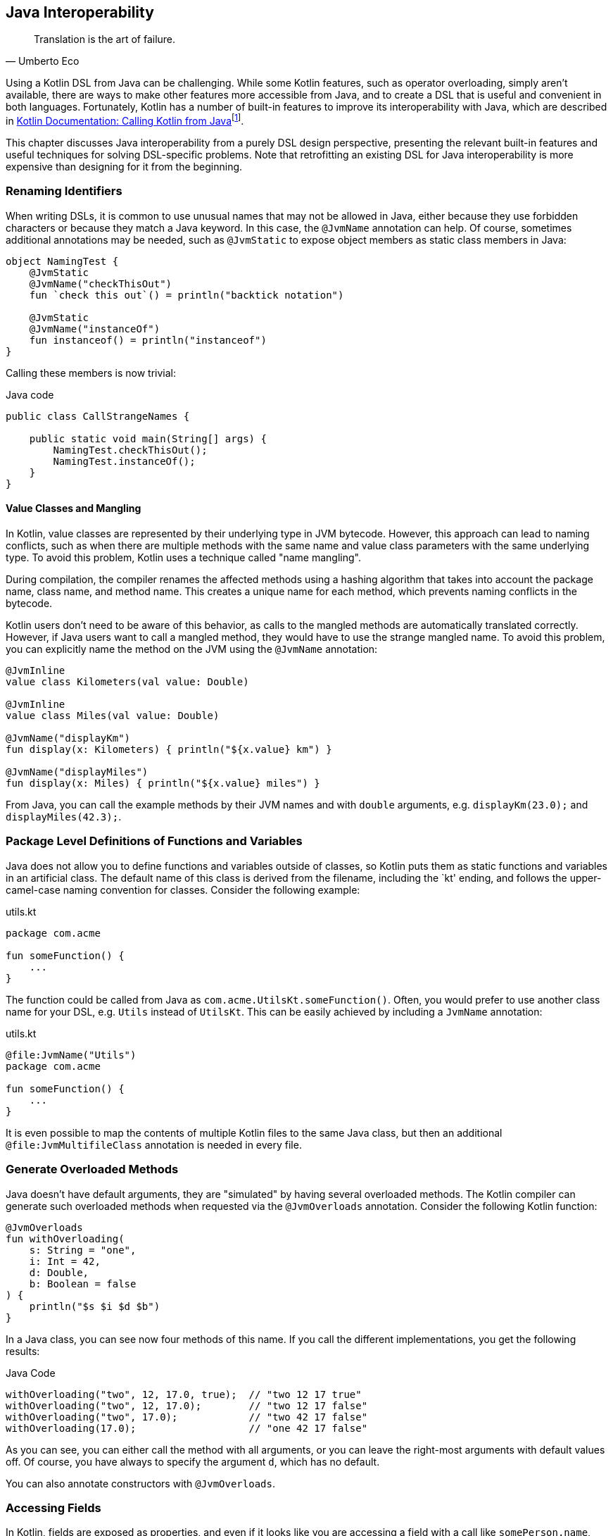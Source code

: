[#javaInteroperability]
== Java Interoperability (((Java Interoperability)))

> Translation is the art of failure.
-- Umberto Eco

Using a Kotlin DSL from Java can be challenging. While some Kotlin features, such as operator overloading, simply aren't available, there are ways to make other features more accessible from Java, and to create a DSL that is useful and convenient in both languages. Fortunately, Kotlin has a number of built-in features to improve its interoperability with Java, which are described in https://kotlinlang.org/docs/java-to-kotlin-interop.html[Kotlin Documentation: Calling Kotlin from Java]footnote:[Kotlin Documentation, Calling Kotlin from Java: https://kotlinlang.org/docs/java-to-kotlin-interop.html].

This chapter discusses Java interoperability from a purely DSL design perspective, presenting the relevant built-in features and useful techniques for solving DSL-specific problems. Note that retrofitting an existing DSL for Java interoperability is more expensive than designing for it from the beginning.

=== Renaming Identifiers (((@JvmName))) (((@JvmStatic)))

When writing DSLs, it is common to use unusual names that may not be allowed in Java, either because they use forbidden characters or because they match a Java keyword. In this case, the `@JvmName` annotation can help. Of course, sometimes additional annotations may be needed, such as `@JvmStatic` to expose object members as static class members in Java:

[source,kotlin]
----
object NamingTest {
    @JvmStatic
    @JvmName("checkThisOut")
    fun `check this out`() = println("backtick notation")

    @JvmStatic
    @JvmName("instanceOf")
    fun instanceof() = println("instanceof")
}
----

Calling these members is now trivial:

[source,java]
.Java code
----
public class CallStrangeNames {

    public static void main(String[] args) {
        NamingTest.checkThisOut();
        NamingTest.instanceOf();
    }
}
----

==== Value Classes (((Value Classes))) and Mangling (((Mangling)))

In Kotlin, value classes are represented by their underlying type in JVM bytecode. However, this approach can lead to naming conflicts, such as when there are multiple methods with the same name and value class parameters with the same underlying type. To avoid this problem, Kotlin uses a technique called "name mangling".

During compilation, the compiler renames the affected methods using a hashing algorithm that takes into account the package name, class name, and method name. This creates a unique name for each method, which prevents naming conflicts in the bytecode.

Kotlin users don't need to be aware of this behavior, as calls to the mangled methods are automatically translated correctly. However, if Java users want to call a mangled method, they would have to use the strange mangled name. To avoid this problem, you can explicitly name the method on the JVM using the `@JvmName` annotation:

[source,kotlin]
----
@JvmInline
value class Kilometers(val value: Double)

@JvmInline
value class Miles(val value: Double)

@JvmName("displayKm")
fun display(x: Kilometers) { println("${x.value} km") }

@JvmName("displayMiles")
fun display(x: Miles) { println("${x.value} miles") }
----

From Java, you can call the example methods by their JVM names and with `double` arguments, e.g. `displayKm(23.0);` and `displayMiles(42.3);`.

=== Package Level Definitions of Functions and Variables (((@file:JvmName)))

Java does not allow you to define functions and variables outside of classes, so Kotlin puts them as static functions and variables in an artificial class. The default name of this class is derived from the filename, including the `kt' ending, and follows the upper-camel-case naming convention for classes. Consider the following example:

[source,kotlin]
.utils.kt
----
package com.acme

fun someFunction() {
    ...
}
----

The function could be called from Java as `com.acme.UtilsKt.someFunction()`. Often, you would prefer to use another class name for your DSL, e.g. `Utils` instead of `UtilsKt`. This can be easily achieved by including a `JvmName` annotation:

[source,kotlin]
.utils.kt
----
@file:JvmName("Utils")
package com.acme

fun someFunction() {
    ...
}
----

It is even possible to map the contents of multiple Kotlin files to the same Java class, but then an additional `@file:JvmMultifileClass` annotation is needed in every file.

=== Generate Overloaded Methods (((@JvmOverloads)))

Java doesn't have default arguments, they are "simulated" by having several overloaded methods. The Kotlin compiler can generate such overloaded methods when requested via the `@JvmOverloads` annotation. Consider the following Kotlin function:

[source,kotlin]
----
@JvmOverloads
fun withOverloading(
    s: String = "one",
    i: Int = 42,
    d: Double,
    b: Boolean = false
) {
    println("$s $i $d $b")
}
----

In a Java class, you can see now four methods of this name. If you call the different implementations, you get the following results:

[source,java]
.Java Code
----
withOverloading("two", 12, 17.0, true);  // "two 12 17 true"
withOverloading("two", 12, 17.0);        // "two 12 17 false"
withOverloading("two", 17.0);            // "two 42 17 false"
withOverloading(17.0);                   // "one 42 17 false"
----

As you can see, you can either call the method with all arguments, or you can leave the right-most arguments with default values off. Of course, you have always to specify the argument `d`, which has no default.

You can also annotate constructors with `@JvmOverloads`.

=== Accessing Fields (((@JvmField)))

In Kotlin, fields are exposed as properties, and even if it looks like you are accessing a field with a call like `somePerson.name`, behind the scenes you are accessing a getter or setter of this property. Of course, you can use these getters and setters from Java as well, e.g. by using `somePerson.getName()`, but if you want to allow direct field access, you need to use the `@JvmField` annotation, e.g. like this:

[source,kotlin]
----
data class Person(@JvmField val name: String, @JvmField val age: Int)
----

Not you can call the fields directly, as in Kotlin.

=== Generics (((@JvmSuppressWildcards))) (((@JvmWildcards)))

A common problem is that due to its declaration-side variance, Kotlin often generates generic signatures with wildcards like `List<? extends String>` on the JVM. Such types can be awkward to use from the Java side, can prevent the use of certain Java libraries (such as https://dagger.dev[Dagger]footnote:[Dagger: https://dagger.dev]]), or even lead to cryptic compile-time errors. The solution is to annotate the offending type with `@JvmSuppressWildcards`, so that you get the type signature like `List<String>` on the JVM.

In some cases, you may have the opposite problem, where it would be more convenient to have wildcards on the JVM when the Kotlin compiler doesn't produce them. In this case, you can use the `@JvmWildcards` annotation instead.

[#reifiedGenericsBridge]
==== Calling Functions with Reified Type Parameters

I am afraid I have some bad news for you: Java has no inlining mechanism, and without inlining, the resolution of reified type parameters simply doesn't work. As a consequence, you can't call such functions from Java, not even via reflection.

A workaround is to write a version of the function with an explicit class parameter:

[source,kotlin]
----
inline fun <reified T> tellType(list: List<T>) {
    println(T::class.qualifiedName)
}

// for Java calls
fun <T: Any> tellTypeJava(list: List<T>, clazz: Class<T>) {
    println(clazz.kotlin.qualifiedName)
}
----

You can call the second function as usual from Java, e.g. `tellTypeJava(List.of(1,2,3), Integer.class);`.

This approach will work for many use cases, but it should be noted that a reified type contains information about its own type parameters, while a class parameter just denotes a raw type. If this type information is needed, our simplistic approach won't work. It is difficult to give a general solution for the more complicated cases, but replacing the class parameter with e.g. `TypeToken` (from either https://github.com/google/guava[Guava]footnote:[Guava: https://github.com/google/guava](((Guava))) or https://github.com/google/gson[Gson]footnote:[Gson: https://github.com/google/gson](((Gson))) ) might help.

=== Checked Exceptions

Kotlin doesn't have the concept of "checked exceptions", but if a function that might throw such an exception is called from Java, the Java compiler expects that the exception is declared in the function signature. In order to avoid problems in such cases, you can give the Kotlin compiler a hint to add a checked exception to the function signature in the byte-code by annotating the function with `Throws(SomeCheckedException::class)`.

=== Conclusion

Writing DSLs often requires the use of advanced language features, so it's no surprise that calling this code from Java can be challenging, and that the Kotlin compiler may need some pointers for good Java interoperability. If calling your DSL from Java is a requirement, you should consider it in your design from the beginning. In particular, writing tests not only in Kotlin but also in Java can help avoid problems down the road. Most interoperability issues are easy to fix, often the hard part is figuring out what's going wrong and knowing what language features you have at your disposal in these situations.


